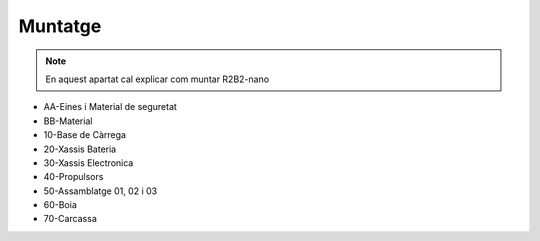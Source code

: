 Muntatge
========

.. note:: En aquest apartat cal explicar com muntar R2B2-nano

*  AA-Eines i Material de seguretat
*  BB-Material


*  10-Base de Càrrega
*  20-Xassis Bateria
*  30-Xassis Electronica
*  40-Propulsors
*  50-Assamblatge 01, 02 i 03
*  60-Boia
*  70-Carcassa

..
    .. toctree::
    :maxdepth: 2
    :caption: Cluster HA

    10_charger
    20_battery
    30_electronics
    40_thrusters
    50_assembly
    60_buoy
    70_body

